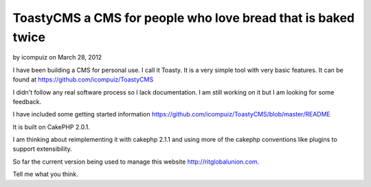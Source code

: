 ToastyCMS a CMS for people who love bread that is baked twice
=============================================================

by icompuiz on March 28, 2012

I have been building a CMS for personal use. I call it Toasty. It is a
very simple tool with very basic features. It can be found at
https://github.com/icompuiz/ToastyCMS

I didn't follow any real software process so I lack documentation. I
am still working on it but I am looking for some feedback.

I have included some getting started information
`https://github.com/icompuiz/ToastyCMS/blob/master/README`_

It is built on CakePHP 2.0.1.

I am thinking about reimplementing it with cakephp 2.1.1 and using
more of the cakephp conventions like plugins to support extensibility.

So far the current version being used to manage this website
`http://ritglobalunion.com.`_

Tell me what you think.



.. _https://github.com/icompuiz/ToastyCMS/blob/master/README: https://github.com/icompuiz/ToastyCMS/blob/master/README
.. _http://ritglobalunion.com.: http://ritglobalunion.com.
.. meta::
    :title: ToastyCMS a CMS for people who love bread that is baked twice
    :description: CakePHP Article related to ToastyCMS Content Management S,General Interest
    :keywords: ToastyCMS Content Management S,General Interest
    :copyright: Copyright 2012 icompuiz
    :category: general_interest

